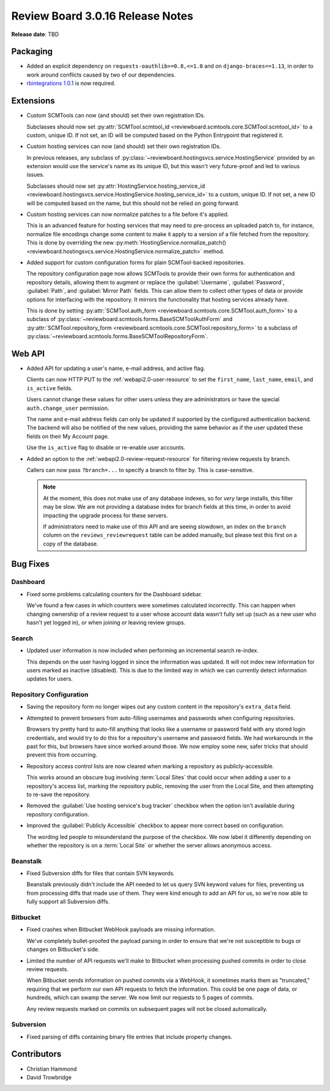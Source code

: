.. default-intersphinx:: djblets1.0 rb3.0


=================================
Review Board 3.0.16 Release Notes
=================================

**Release date**: TBD


Packaging
=========

* Added an explicit dependency on ``requests-oauthlib>=0.8,<=1.0`` and
  on ``django-braces==1.13``, in order to work around conflicts caused by two
  of our dependencies.

* `rbintegrations 1.0.1`_ is now required.


.. _rbintegrations 1.0.1:
   https://www.reviewboard.org/docs/releasenotes/rbintegrations/1.0.1/


Extensions
==========

* Custom SCMTools can now (and should) set their own registration IDs.

  Subclasses should now set :py:attr:`SCMTool.scmtool_id
  <reviewboard.scmtools.core.SCMTool.scmtool_id>` to
  a custom, unique ID. If not set, an ID will be computed based on the Python
  Entrypoint that registered it.

* Custom hosting services can now (and should) set their own registration IDs.

  In previous releases, any subclass of
  :py:class:`~reviewboard.hostingsvcs.service.HostingService` provided by an
  extension would use the service's name as its unique ID, but this wasn't
  very future-proof and led to various issues.

  Subclasses should now set :py:attr:`HostingService.hosting_service_id
  <reviewboard.hostingsvcs.service.HostingService.hosting_service_id>` to
  a custom, unique ID. If not set, a new ID will be computed based on the
  name, but this should not be relied on going forward.

* Custom hosting services can now normalize patches to a file before it's
  applied.

  This is an advanced feature for hosting services that may need to
  pre-process an uploaded patch to, for instance, normalize file encodings
  change some content to make it apply to a version of a file fetched from
  the repository. This is done by overriding the new
  :py:meth:`HostingService.normalize_patch()
  <reviewboard.hostingsvcs.service.HostingService.normalize_patch>` method.

* Added support for custom configuration forms for plain SCMTool-backed
  repositories.

  The repository configuration page now allows SCMTools to provide their own
  forms for authentication and repository details, allowing them to augment
  or replace the :guilabel:`Username`, :guilabel:`Password`, :guilabel:`Path`,
  and :guilabel:`Mirror Path` fields. This can allow them to collect other
  types of data or provide options for interfacing with the repository. It
  mirrors the functionality that hosting services already have.

  This is done by setting :py:attr:`SCMTool.auth_form
  <reviewboard.scmtools.core.SCMTool.auth_form>` to a subclass of
  :py:class:`~reviewboard.scmtools.forms.BaseSCMToolAuthForm` and
  :py:attr:`SCMTool.repository_form
  <reviewboard.scmtools.core.SCMTool.repository_form>` to a subclass of
  :py:class:`~reviewboard.scmtools.forms.BaseSCMToolRepositoryForm`.


Web API
=======

* Added API for updating a user's name, e-mail address, and active flag.

  Clients can now HTTP PUT to the :ref:`webapi2.0-user-resource` to set the
  ``first_name``, ``last_name``, ``email``, and ``is_active`` fields.

  Users cannot change these values for other users unless they are
  administrators or have the special ``auth.change_user`` permission.

  The name and e-mail address fields can only be updated if supported by the
  configured authentication backend. The backend will also be notified of the
  new values, providing the same behavior as if the user updated these fields
  on their My Account page.

  Use the ``is_active`` flag to disable or re-enable user accounts.

* Added an option to the :ref:`webapi2.0-review-request-resource` for
  filtering review requests by branch.

  Callers can now pass ``?branch=...`` to specify a branch to filter by.
  This is case-sensitive.

  .. note::

     At the moment, this does not make use of any database indexes, so for
     *very* large installs, this filter may be slow. We are not providing a
     database index for branch fields at this time, in order to avoid
     impacting the upgrade process for these servers.

     If administrators need to make use of this API and are seeing slowdown,
     an index on the ``branch`` column on the ``reviews_reviewrequest`` table
     can be added manually, but please test this first on a copy of the
     database.


Bug Fixes
=========

Dashboard
---------

* Fixed some problems calculating counters for the Dashboard sidebar.

  We've found a few cases in which counters were sometimes calculated
  incorrectly. This can happen when changing ownership of a review request to
  a user whose account data wasn't fully set up (such as a new user who hasn't
  yet logged in), or when joining or leaving review groups.


Search
------

* Updated user information is now included when performing an incremental
  search re-index.

  This depends on the user having logged in since the information was updated.
  It will not index new information for users marked as inactive (disabled).
  This is due to the limited way in which we can currently detect information
  updates for users.


Repository Configuration
------------------------

* Saving the repository form no longer wipes out any custom content in
  the repository's ``extra_data`` field.

* Attempted to prevent browsers from auto-filling usernames and passwords when
  configuring repositories.

  Browsers try pretty hard to auto-fill anything that looks like a username or
  password field with any stored login credentials, and would try to do this
  for a repository's username and password fields. We had workarounds in the
  past for this, but browsers have since worked around those. We now employ
  some new, safer tricks that should prevent this from occurring.

* Repository access control lists are now cleared when marking a repository as
  publicly-accessible.

  This works around an obscure bug involving :term:`Local Sites` that could
  occur when adding a user to a repository's access list, marking the
  repository public, removing the user from the Local Site, and then
  attempting to re-save the repository.

* Removed the :guilabel:`Use hosting service's bug tracker` checkbox when the
  option isn't available during repository configuration.

* Improved the :guilabel:`Publicly Accessible` checkbox to appear more correct
  based on configuration.

  The wording led people to misunderstand the purpose of the checkbox. We now
  label it differently depending on whether the repository is on a
  :term:`Local Site` or whether the server allows anonymous access.


Beanstalk
---------

* Fixed Subversion diffs for files that contain SVN keywords.

  Beanstalk previously didn't include the API needed to let us query SVN
  keyword values for files, preventing us from processing diffs that made use
  of them. They were kind enough to add an API for us, so we're now able to
  fully support all Subversion diffs.


Bitbucket
---------

* Fixed crashes when Bitbucket WebHook payloads are missing information.

  We've completely bullet-proofed the payload parsing in order to ensure that
  we're not susceptible to bugs or changes on Bitbucket's side.

* Limited the number of API requests we'll make to Bitbucket when processing
  pushed commits in order to close review requests.

  When Bitbucket sends information on pushed commits via a WebHook, it
  sometimes marks them as "truncated," requiring that we perform our own API
  requests to fetch the information. This could be one page of data, or
  hundreds, which can swamp the server. We now limit our requests to 5 pages
  of commits.

  Any review requests marked on commits on subsequent pages will not be
  closed automatically.


Subversion
----------

* Fixed parsing of diffs containing binary file entries that include property
  changes.


Contributors
============

* Christian Hammond
* David Trowbridge
